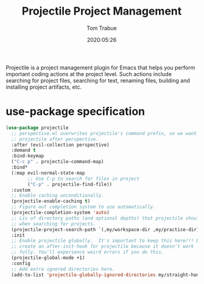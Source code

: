 #+title:  Projectile Project Management
#+author: Tom Trabue
#+email:  tom.trabue@gmail.com
#+date:   2020:05:26
#+STARTUP: fold

Projectile is a project management plugin for Emacs that helps you perform
important coding actions at the project level. Such actions include searching
for project files, searching for text, renaming files, building and installing
project artifacts, etc.

* use-package specification
  #+begin_src emacs-lisp
    (use-package projectile
      ;; perspective.el overwrites projectile's command prefix, so we want to load
      ;; projectile after perspective.
      :after (evil-collection perspective)
      :demand t
      :bind-keymap
      ("C-c p" . projectile-command-map)
      :bind*
      (:map evil-normal-state-map
            ;; Use C-p to search for files in project
            ("C-p" . projectile-find-file))
      :custom
      ;; Enable caching unconditionally.
      (projectile-enable-caching t)
      ;; Figure out completion system to use automatically.
      (projectile-completion-system 'auto)
      ;; Lis of directory paths (and optional depths) that projectile should use
      ;; when searching for projects.
      (projectile-project-search-path `(,my/workspace-dir ,my/practice-dir))
      :init
      ;; Enable projectile globally.  It's important to keep this here!!! Do not
      ;; create an after-init-hook for projectile because it doesn't work
      ;; fully. You'll experience weird errors if you do this.
      (projectile-global-mode +1)
      :config
      ;; Add extra ignored directories here.
      (add-to-list 'projectile-globally-ignored-directories my/straight-home-dir))
  #+end_src
